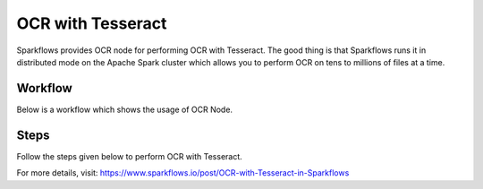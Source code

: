 OCR with Tesseract
==================

Sparkflows provides OCR node for performing OCR with Tesseract. The good thing is that Sparkflows runs it in distributed mode on the Apache Spark cluster which allows you to perform OCR on tens to millions of files at a time. 


Workflow
++++++++

Below is a workflow which shows the usage of OCR Node.

.. figure:: ../../_assets/ocr/OCR-Tesseract-WF.png 
   :alt: OCR
   :width: 55%
   
   
Steps
++++++++

Follow the steps given below to perform OCR with Tesseract.

   

For more details, visit: https://www.sparkflows.io/post/OCR-with-Tesseract-in-Sparkflows

